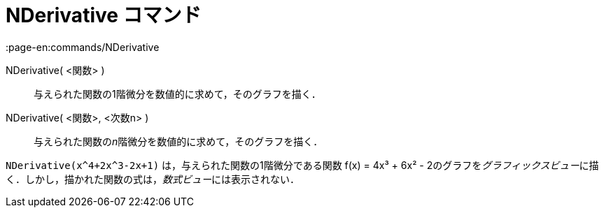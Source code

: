= NDerivative コマンド
:page-en:commands/NDerivative
ifdef::env-github[:imagesdir: /ja/modules/ROOT/assets/images]

NDerivative( <関数> )::
  与えられた関数の1階微分を数値的に求めて，そのグラフを描く．
NDerivative( <関数>, <次数n> )::
  与えられた関数の__n__階微分を数値的に求めて，そのグラフを描く．

[EXAMPLE]
====

`++NDerivative(x^4+2x^3-2x+1)++` は，与えられた関数の1階微分である関数 f(x) = 4x³ + 6x² -
2のグラフを__グラフィックスビュー__に描く．しかし，描かれた関数の式は，__数式ビュー__には表示されない．

====
